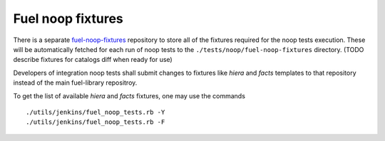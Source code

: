 .. _fuel_noop_fixtures:

Fuel noop fixtures
==================

There is a separate fuel-noop-fixtures_ repository to store
all of the fixtures required for the noop tests execution.
These will be automatically fetched for each run of noop tests
to the
``./tests/noop/fuel-noop-fixtures``
directory.
(TODO describe fixtures for catalogs diff when ready for use)

.. _fuel-noop-fixtures: https://github.com/openstack/fuel-noop-fixtures

Developers of integration noop tests shall submit changes to
fixtures like `hiera` and `facts` templates to that repository instead
of the main fuel-library repositroy.

To get the list of available `hiera` and `facts` fixtures, one may use the commands ::

  ./utils/jenkins/fuel_noop_tests.rb -Y
  ./utils/jenkins/fuel_noop_tests.rb -F
